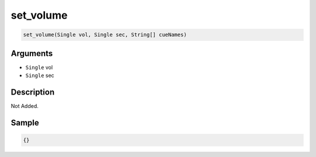 .. _set_volume:

set_volume
========================

.. code-block:: text

	set_volume(Single vol, Single sec, String[] cueNames)


Arguments
------------

* ``Single`` vol
* ``Single`` sec

Description
-------------

Not Added.

Sample
-------------

.. code-block:: json

	{}

